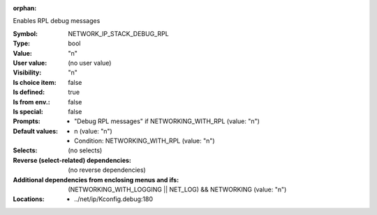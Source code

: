 :orphan:

.. title:: NETWORK_IP_STACK_DEBUG_RPL

.. option:: CONFIG_NETWORK_IP_STACK_DEBUG_RPL:
.. _CONFIG_NETWORK_IP_STACK_DEBUG_RPL:

Enables RPL debug messages



:Symbol:           NETWORK_IP_STACK_DEBUG_RPL
:Type:             bool
:Value:            "n"
:User value:       (no user value)
:Visibility:       "n"
:Is choice item:   false
:Is defined:       true
:Is from env.:     false
:Is special:       false
:Prompts:

 *  "Debug RPL messages" if NETWORKING_WITH_RPL (value: "n")
:Default values:

 *  n (value: "n")
 *   Condition: NETWORKING_WITH_RPL (value: "n")
:Selects:
 (no selects)
:Reverse (select-related) dependencies:
 (no reverse dependencies)
:Additional dependencies from enclosing menus and ifs:
 (NETWORKING_WITH_LOGGING || NET_LOG) && NETWORKING (value: "n")
:Locations:
 * ../net/ip/Kconfig.debug:180